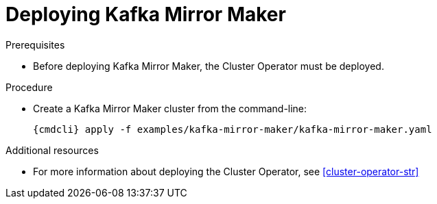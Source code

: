 // Module included in the following assemblies:
//
// assembly-kafka-mirror-maker.adoc

[id='deploying-kafka-mirror-maker-{context}']
= Deploying Kafka Mirror Maker

ifdef::OpenShift[]
On {OpenShiftName}, Kafka Mirror Maker is provided in the form of a template. It can be deployed from the template using the command-line or through the {OpenShiftName} console.
endif::[]

.Prerequisites

* Before deploying Kafka Mirror Maker, the Cluster Operator must be deployed.

.Procedure

* Create a Kafka Mirror Maker cluster from the command-line:
+
[source,shell,subs="attributes+"]
----
{cmdcli} apply -f examples/kafka-mirror-maker/kafka-mirror-maker.yaml
----

.Additional resources
* For more information about deploying the Cluster Operator, see xref:cluster-operator-str[]
